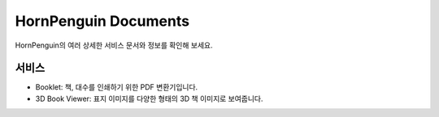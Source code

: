 

HornPenguin Documents
===============================================

HornPenguin의 여러 상세한 서비스 문서와 정보를 확인해 보세요.


서비스
-----------


* Booklet: 책, 대수를 인쇄하기 위한 PDF 변환기입니다.
* 3D Book Viewer: 표지 이미지를 다양한 형태의 3D 책 이미지로 보여줍니다. 

.. raw:: html

    <style>
    .button {
      background-color: #555555; /* Green */
      border: none;
      color: white;
      padding: 15px 32px;
      text-align: center;
      text-decoration: none;
      display: inline-block;
      font-size: 16px;
      margin: 4px 2px;
      cursor: pointer;
    }
    </style>

    <div>
    <a class="button" href="https://docs.hornpenguin.com/projects/booklet">Booklet</a> <a class="button">3D Book Viewer</a>
    </div>




